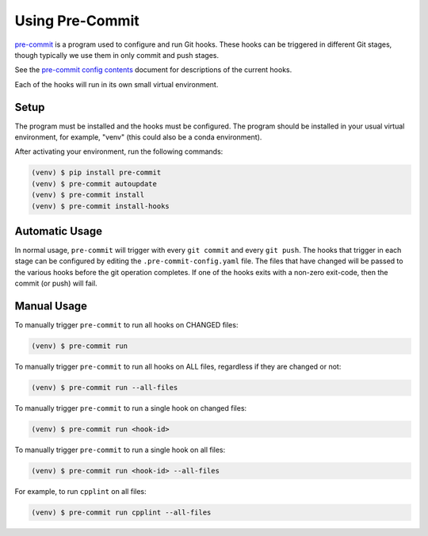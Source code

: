 ==================
 Using Pre-Commit
==================

`pre-commit`_ is a program used to configure and run Git hooks. These
hooks can be triggered in different Git stages, though typically we use
them in only commit and push stages.

See the `pre-commit config contents`_ document for descriptions of the
current hooks.

Each of the hooks will run in its own small virtual environment.

.. _pre-commit: https://pre-commit.com
.. _pre-commit config contents: pre-commit-config.rst


Setup
-----

The program must be installed and the hooks must be configured. The
program should be installed in your usual virtual environment, for
example, "venv" (this could also be a conda environment).

After activating your environment, run the following commands:

.. code-block:: bash

    (venv) $ pip install pre-commit
    (venv) $ pre-commit autoupdate
    (venv) $ pre-commit install
    (venv) $ pre-commit install-hooks


Automatic Usage
---------------

In normal usage, ``pre-commit`` will trigger with every ``git commit``
and every ``git push``. The hooks that trigger in each stage can be
configured by editing the ``.pre-commit-config.yaml`` file. The files
that have changed will be passed to the various hooks before the git
operation completes. If one of the hooks exits with a non-zero
exit-code, then the commit (or push) will fail.

Manual Usage
------------

To manually trigger ``pre-commit`` to run all hooks on CHANGED files:

.. code-block:: bash

    (venv) $ pre-commit run

To manually trigger ``pre-commit`` to run all hooks on ALL files,
regardless if they are changed or not:

.. code-block:: bash

    (venv) $ pre-commit run --all-files

To manually trigger ``pre-commit`` to run a single hook on changed files:

.. code-block:: bash

    (venv) $ pre-commit run <hook-id>

To manually trigger ``pre-commit`` to run a single hook on all files:

.. code-block:: bash

    (venv) $ pre-commit run <hook-id> --all-files

For example, to run ``cpplint`` on all files:

.. code-block:: bash

    (venv) $ pre-commit run cpplint --all-files
